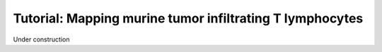 Tutorial: Mapping murine tumor infiltrating T lymphocytes
=========================================================

Under construction